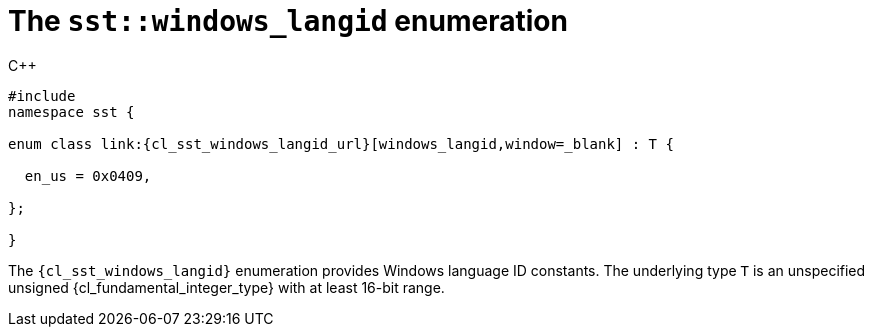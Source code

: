 //
// Copyright (C) 2012-2024 Stealth Software Technologies, Inc.
//
// Permission is hereby granted, free of charge, to any person
// obtaining a copy of this software and associated documentation
// files (the "Software"), to deal in the Software without
// restriction, including without limitation the rights to use,
// copy, modify, merge, publish, distribute, sublicense, and/or
// sell copies of the Software, and to permit persons to whom the
// Software is furnished to do so, subject to the following
// conditions:
//
// The above copyright notice and this permission notice (including
// the next paragraph) shall be included in all copies or
// substantial portions of the Software.
//
// THE SOFTWARE IS PROVIDED "AS IS", WITHOUT WARRANTY OF ANY KIND,
// EXPRESS OR IMPLIED, INCLUDING BUT NOT LIMITED TO THE WARRANTIES
// OF MERCHANTABILITY, FITNESS FOR A PARTICULAR PURPOSE AND
// NONINFRINGEMENT. IN NO EVENT SHALL THE AUTHORS OR COPYRIGHT
// HOLDERS BE LIABLE FOR ANY CLAIM, DAMAGES OR OTHER LIABILITY,
// WHETHER IN AN ACTION OF CONTRACT, TORT OR OTHERWISE, ARISING
// FROM, OUT OF OR IN CONNECTION WITH THE SOFTWARE OR THE USE OR
// OTHER DEALINGS IN THE SOFTWARE.
//
// SPDX-License-Identifier: MIT
//

[#cl-sst-windows-langid]
= The `sst::windows_langid` enumeration

.{cpp}
[source,cpp,subs="{sst_subs_source}"]
----
#include <link:{repo_browser_url}/src/c-cpp/include/sst/catalog/windows_langid.hpp[sst/catalog/windows_langid.hpp,window=_blank]>
namespace sst {

enum class link:{cl_sst_windows_langid_url}[windows_langid,window=_blank] : T {

  en_us = 0x0409,

};

}
----

The `{cl_sst_windows_langid}` enumeration provides Windows language ID
constants.
The underlying type `T` is an unspecified unsigned
{cl_fundamental_integer_type} with at least 16-bit range.

//
